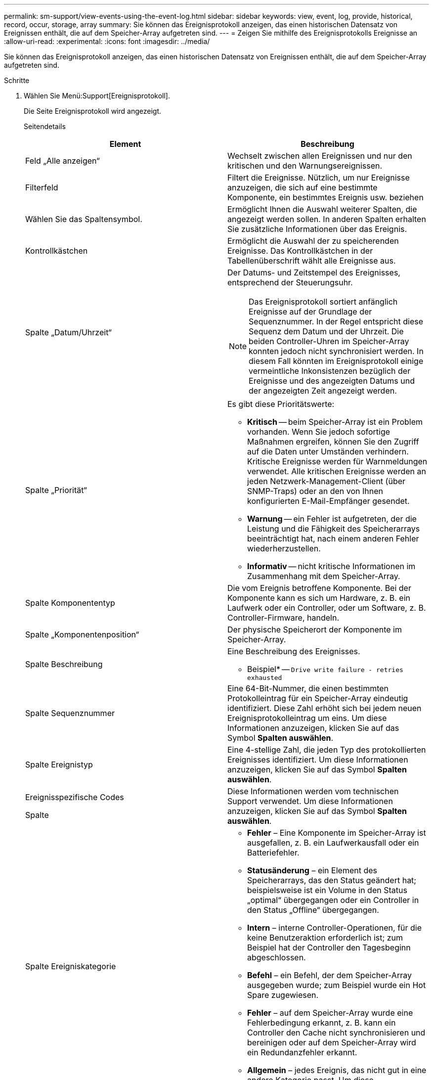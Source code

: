 ---
permalink: sm-support/view-events-using-the-event-log.html 
sidebar: sidebar 
keywords: view, event, log, provide, historical, record, occur, storage, array 
summary: Sie können das Ereignisprotokoll anzeigen, das einen historischen Datensatz von Ereignissen enthält, die auf dem Speicher-Array aufgetreten sind. 
---
= Zeigen Sie mithilfe des Ereignisprotokolls Ereignisse an
:allow-uri-read: 
:experimental: 
:icons: font
:imagesdir: ../media/


[role="lead"]
Sie können das Ereignisprotokoll anzeigen, das einen historischen Datensatz von Ereignissen enthält, die auf dem Speicher-Array aufgetreten sind.

.Schritte
. Wählen Sie Menü:Support[Ereignisprotokoll].
+
Die Seite Ereignisprotokoll wird angezeigt.

+
Seitendetails

+
[cols="2*"]
|===
| Element | Beschreibung 


 a| 
Feld „Alle anzeigen“
 a| 
Wechselt zwischen allen Ereignissen und nur den kritischen und den Warnungsereignissen.



 a| 
Filterfeld
 a| 
Filtert die Ereignisse. Nützlich, um nur Ereignisse anzuzeigen, die sich auf eine bestimmte Komponente, ein bestimmtes Ereignis usw. beziehen



 a| 
Wählen Sie das Spaltensymbol.
 a| 
Ermöglicht Ihnen die Auswahl weiterer Spalten, die angezeigt werden sollen. In anderen Spalten erhalten Sie zusätzliche Informationen über das Ereignis.



 a| 
Kontrollkästchen
 a| 
Ermöglicht die Auswahl der zu speicherenden Ereignisse. Das Kontrollkästchen in der Tabellenüberschrift wählt alle Ereignisse aus.



 a| 
Spalte „Datum/Uhrzeit“
 a| 
Der Datums- und Zeitstempel des Ereignisses, entsprechend der Steuerungsuhr.

[NOTE]
====
Das Ereignisprotokoll sortiert anfänglich Ereignisse auf der Grundlage der Sequenznummer. In der Regel entspricht diese Sequenz dem Datum und der Uhrzeit. Die beiden Controller-Uhren im Speicher-Array konnten jedoch nicht synchronisiert werden. In diesem Fall könnten im Ereignisprotokoll einige vermeintliche Inkonsistenzen bezüglich der Ereignisse und des angezeigten Datums und der angezeigten Zeit angezeigt werden.

====


 a| 
Spalte „Priorität“
 a| 
Es gibt diese Prioritätswerte:

** *Kritisch* -- beim Speicher-Array ist ein Problem vorhanden. Wenn Sie jedoch sofortige Maßnahmen ergreifen, können Sie den Zugriff auf die Daten unter Umständen verhindern. Kritische Ereignisse werden für Warnmeldungen verwendet. Alle kritischen Ereignisse werden an jeden Netzwerk-Management-Client (über SNMP-Traps) oder an den von Ihnen konfigurierten E-Mail-Empfänger gesendet.
** *Warnung* -- ein Fehler ist aufgetreten, der die Leistung und die Fähigkeit des Speicherarrays beeinträchtigt hat, nach einem anderen Fehler wiederherzustellen.
** *Informativ* -- nicht kritische Informationen im Zusammenhang mit dem Speicher-Array.




 a| 
Spalte Komponententyp
 a| 
Die vom Ereignis betroffene Komponente. Bei der Komponente kann es sich um Hardware, z. B. ein Laufwerk oder ein Controller, oder um Software, z. B. Controller-Firmware, handeln.



 a| 
Spalte „Komponentenposition“
 a| 
Der physische Speicherort der Komponente im Speicher-Array.



 a| 
Spalte Beschreibung
 a| 
Eine Beschreibung des Ereignisses.

* Beispiel* -- `Drive write failure - retries exhausted`



 a| 
Spalte Sequenznummer
 a| 
Eine 64-Bit-Nummer, die einen bestimmten Protokolleintrag für ein Speicher-Array eindeutig identifiziert. Diese Zahl erhöht sich bei jedem neuen Ereignisprotokolleintrag um eins. Um diese Informationen anzuzeigen, klicken Sie auf das Symbol *Spalten auswählen*.



 a| 
Spalte Ereignistyp
 a| 
Eine 4-stellige Zahl, die jeden Typ des protokollierten Ereignisses identifiziert. Um diese Informationen anzuzeigen, klicken Sie auf das Symbol *Spalten auswählen*.



 a| 
Ereignisspezifische Codes

Spalte
 a| 
Diese Informationen werden vom technischen Support verwendet. Um diese Informationen anzuzeigen, klicken Sie auf das Symbol *Spalten auswählen*.



 a| 
Spalte Ereigniskategorie
 a| 
** **Fehler** – Eine Komponente im Speicher-Array ist ausgefallen, z. B. ein Laufwerkausfall oder ein Batteriefehler.
** **Statusänderung** – ein Element des Speicherarrays, das den Status geändert hat; beispielsweise ist ein Volume in den Status „optimal“ übergegangen oder ein Controller in den Status „Offline“ übergegangen.
** **Intern** – interne Controller-Operationen, für die keine Benutzeraktion erforderlich ist; zum Beispiel hat der Controller den Tagesbeginn abgeschlossen.
** **Befehl** – ein Befehl, der dem Speicher-Array ausgegeben wurde; zum Beispiel wurde ein Hot Spare zugewiesen.
** **Fehler** – auf dem Speicher-Array wurde eine Fehlerbedingung erkannt, z. B. kann ein Controller den Cache nicht synchronisieren und bereinigen oder auf dem Speicher-Array wird ein Redundanzfehler erkannt.
** **Allgemein** – jedes Ereignis, das nicht gut in eine andere Kategorie passt. Um diese Informationen anzuzeigen, klicken Sie auf das Symbol „ **Spalten auswählen “.




 a| 
Angemeldet durch Spalte
 a| 
Der Name des Controllers, der das Ereignis protokolliert hat. Um diese Informationen anzuzeigen, klicken Sie auf das Symbol „ **Spalten auswählen “.

|===
. Um neue Ereignisse aus dem Speicher-Array abzurufen, klicken Sie auf **Aktualisieren**. Es kann einige Minuten dauern, bis ein Ereignis protokolliert und auf der Seite Ereignisprotokoll angezeigt wird.
. So speichern Sie das Ereignisprotokoll in einer Datei:
+
.. Aktivieren Sie das Kontrollkästchen neben jedem Ereignis, das Sie speichern möchten.
.. Klicken Sie Auf *Speichern*.


+
Die Datei wird im Ordner Downloads für Ihren Browser mit dem Namen gespeichert `major-event-log-timestamp.log`.

. So löschen Sie Ereignisse aus dem Ereignisprotokoll:
+
Das Ereignisprotokoll speichert ca. 8,000 Ereignisse, bevor ein Ereignis durch ein neues Ereignis ersetzt wird. Wenn Sie die Ereignisse beibehalten möchten, können Sie sie speichern und aus dem Ereignisprotokoll löschen.

+
.. Speichern Sie zuerst das Ereignisprotokoll.
.. Klicken Sie auf *alles löschen*, und bestätigen Sie, dass Sie den Vorgang ausführen möchten.




